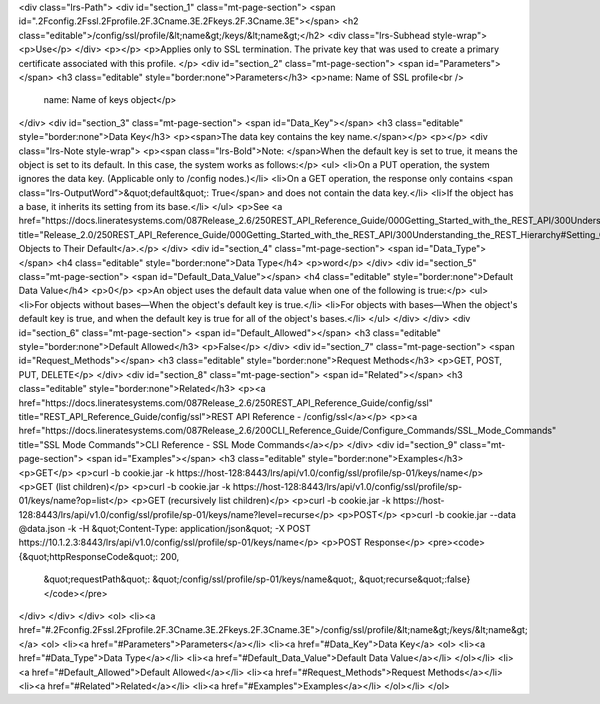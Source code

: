 <div class="lrs-Path">
<div id="section_1" class="mt-page-section">
<span id=".2Fconfig.2Fssl.2Fprofile.2F.3Cname.3E.2Fkeys.2F.3Cname.3E"></span>
<h2 class="editable">/config/ssl/profile/&lt;name&gt;/keys/&lt;name&gt;</h2>
<div class="lrs-Subhead style-wrap">
<p>Use</p>
</div>
<p></p>
<p>Applies only to SSL termination. The private key that was used to create a primary certificate associated with this profile. </p>
<div id="section_2" class="mt-page-section">
<span id="Parameters"></span>
<h3 class="editable" style="border:none">Parameters</h3>
<p>name: Name of SSL profile<br />
 name: Name of keys object</p>
</div>
<div id="section_3" class="mt-page-section">
<span id="Data_Key"></span>
<h3 class="editable" style="border:none">Data Key</h3>
<p><span>The data key contains the key name.</span></p>
<p></p>
<div class="lrs-Note style-wrap">
<p><span class="lrs-Bold">Note: </span>When the default key is set to true, it means the object is set to its default. In this case, the system works as follows:</p>
<ul>
<li>On a PUT operation, the system ignores the data key. (Applicable only to /config nodes.)</li>
<li>On a GET operation, the response only contains <span class="lrs-OutputWord">&quot;default&quot;: True</span> and does not contain the data key.</li>
<li>If the object has a base, it inherits its setting from its base.</li>
</ul>
<p>See <a href="https://docs.lineratesystems.com/087Release_2.6/250REST_API_Reference_Guide/000Getting_Started_with_the_REST_API/300Understanding_the_REST_Hierarchy#Setting_Objects_to_Their_Default_(Default_Key)" title="Release_2.0/250REST_API_Reference_Guide/000Getting_Started_with_the_REST_API/300Understanding_the_REST_Hierarchy#Setting_Objects_to_Their_Default_(Default_Key)">Setting Objects to Their Default</a>.</p>
</div>
<div id="section_4" class="mt-page-section">
<span id="Data_Type"></span>
<h4 class="editable" style="border:none">Data Type</h4>
<p>word</p>
</div>
<div id="section_5" class="mt-page-section">
<span id="Default_Data_Value"></span>
<h4 class="editable" style="border:none">Default Data Value</h4>
<p>0</p>
<p>An object uses the default data value when one of the following is true:</p>
<ul>
<li>For objects without bases—When the object's default key is true.</li>
<li>For objects with bases—When the object's default key is true, and when the default key is true for all of the object's bases.</li>
</ul>
</div>
</div>
<div id="section_6" class="mt-page-section">
<span id="Default_Allowed"></span>
<h3 class="editable" style="border:none">Default Allowed</h3>
<p>False</p>
</div>
<div id="section_7" class="mt-page-section">
<span id="Request_Methods"></span>
<h3 class="editable" style="border:none">Request Methods</h3>
<p>GET, POST, PUT, DELETE</p>
</div>
<div id="section_8" class="mt-page-section">
<span id="Related"></span>
<h3 class="editable" style="border:none">Related</h3>
<p><a href="https://docs.lineratesystems.com/087Release_2.6/250REST_API_Reference_Guide/config/ssl" title="REST_API_Reference_Guide/config/ssl">REST API Reference - /config/ssl</a></p>
<p><a href="https://docs.lineratesystems.com/087Release_2.6/200CLI_Reference_Guide/Configure_Commands/SSL_Mode_Commands" title="SSL Mode Commands">CLI Reference - SSL Mode Commands</a></p>
</div>
<div id="section_9" class="mt-page-section">
<span id="Examples"></span>
<h3 class="editable" style="border:none">Examples</h3>
<p>GET</p>
<p>curl -b cookie.jar -k https://host-128:8443/lrs/api/v1.0/config/ssl/profile/sp-01/keys/name</p>
<p>GET (list children)</p>
<p>curl -b cookie.jar -k https://host-128:8443/lrs/api/v1.0/config/ssl/profile/sp-01/keys/name?op=list</p>
<p>GET (recursively list children)</p>
<p>curl -b cookie.jar -k https://host-128:8443/lrs/api/v1.0/config/ssl/profile/sp-01/keys/name?level=recurse</p>
<p>POST</p>
<p>curl -b cookie.jar --data @data.json -k -H &quot;Content-Type: application/json&quot; -X POST https://10.1.2.3:8443/lrs/api/v1.0/config/ssl/profile/sp-01/keys/name</p>
<p>POST Response</p>
<pre><code>{&quot;httpResponseCode&quot;: 200,
  &quot;requestPath&quot;: &quot;/config/ssl/profile/sp-01/keys/name&quot;,
  &quot;recurse&quot;:false}</code></pre>
</div>
</div>
</div>
<ol>
<li><a href="#.2Fconfig.2Fssl.2Fprofile.2F.3Cname.3E.2Fkeys.2F.3Cname.3E">/config/ssl/profile/&lt;name&gt;/keys/&lt;name&gt;</a>
<ol>
<li><a href="#Parameters">Parameters</a></li>
<li><a href="#Data_Key">Data Key</a>
<ol>
<li><a href="#Data_Type">Data Type</a></li>
<li><a href="#Default_Data_Value">Default Data Value</a></li>
</ol></li>
<li><a href="#Default_Allowed">Default Allowed</a></li>
<li><a href="#Request_Methods">Request Methods</a></li>
<li><a href="#Related">Related</a></li>
<li><a href="#Examples">Examples</a></li>
</ol></li>
</ol>
